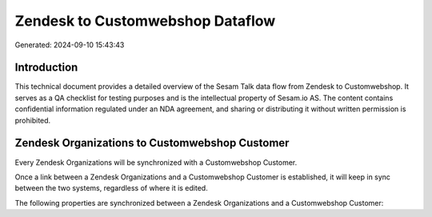 =================================
Zendesk to Customwebshop Dataflow
=================================

Generated: 2024-09-10 15:43:43

Introduction
------------

This technical document provides a detailed overview of the Sesam Talk data flow from Zendesk to Customwebshop. It serves as a QA checklist for testing purposes and is the intellectual property of Sesam.io AS. The content contains confidential information regulated under an NDA agreement, and sharing or distributing it without written permission is prohibited.

Zendesk Organizations to Customwebshop Customer
-----------------------------------------------
Every Zendesk Organizations will be synchronized with a Customwebshop Customer.

Once a link between a Zendesk Organizations and a Customwebshop Customer is established, it will keep in sync between the two systems, regardless of where it is edited.

The following properties are synchronized between a Zendesk Organizations and a Customwebshop Customer:

.. list-table::
   :header-rows: 1

   * - Zendesk Organizations Property
     - Customwebshop Customer Property
     - Customwebshop Data Type

